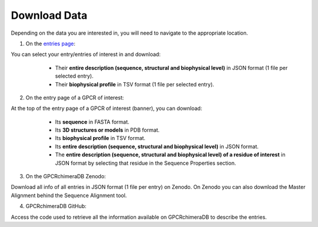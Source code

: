 Download Data
=============


Depending on the data you are interested in, you will need to navigate to the appropriate location.

1. On the `entries page <https://www.bio2byte.be/gpcrchimeradb/entries>`_:

You can select your entry/entries of interest in and download:
    -   Their **entire description (sequence, structural and biophysical level)** in JSON format (1 file per selected entry).
    -   Their **biophysical profile** in TSV format (1 file per selected entry).

   .. image:: images/Download_entries.png
      :alt: Example image description
      :width: 600px

2. On the entry page of a GPCR of interest: 

At the top of the entry page of a GPCR of interest (banner), you can download:
    -   Its **sequence** in FASTA format.
    -   Its **3D structures or models** in PDB format.
    -   Its **biophysical profile** in TSV format.
    -   Its **entire description (sequence, structural and biophysical level)** in JSON format.
    -   The **entire description (sequence, structural and biophysical level) of a residue of interest** in JSON format by selecting that residue in the Sequence Properties section. 
    
   .. image:: images/Download_entry_page.png
      :alt: Example image description
      :width: 600px

    
    -   **Colorized 3D structure or model**: In the 3D viewer, you can colorize your 3D structure of interest based on its biophysical features or, for chimeric entries, based on its cutting points or difference in biophysical behavior compared to its parents.
         Once your structure is colorized, you can download it with as Bfactor values, the values of the selected feature to colorize your structure.
         Open your favorite structure viewer (Pymol or Mol* for example) and load your downloaded structure. Colorize it as you would colorize a 3D structure based on its Bfactor or pLDDT.
         You can now continue to analyze your colorized 3D structure on your local machine!
   
   .. image:: images/download_3Dstructure.png
      :alt: Example image description
      :width: 600px

3. On the GPCRchimeraDB Zenodo:

Download all info of all entries in JSON format (1 file per entry) on Zenodo. On Zenodo you can also download the Master Alignment behind the Sequence Alignment tool.

4. GPCRchimeraDB GitHub:

Access the code used to retrieve all the information available on GPCRchimeraDB to describe the entries.
